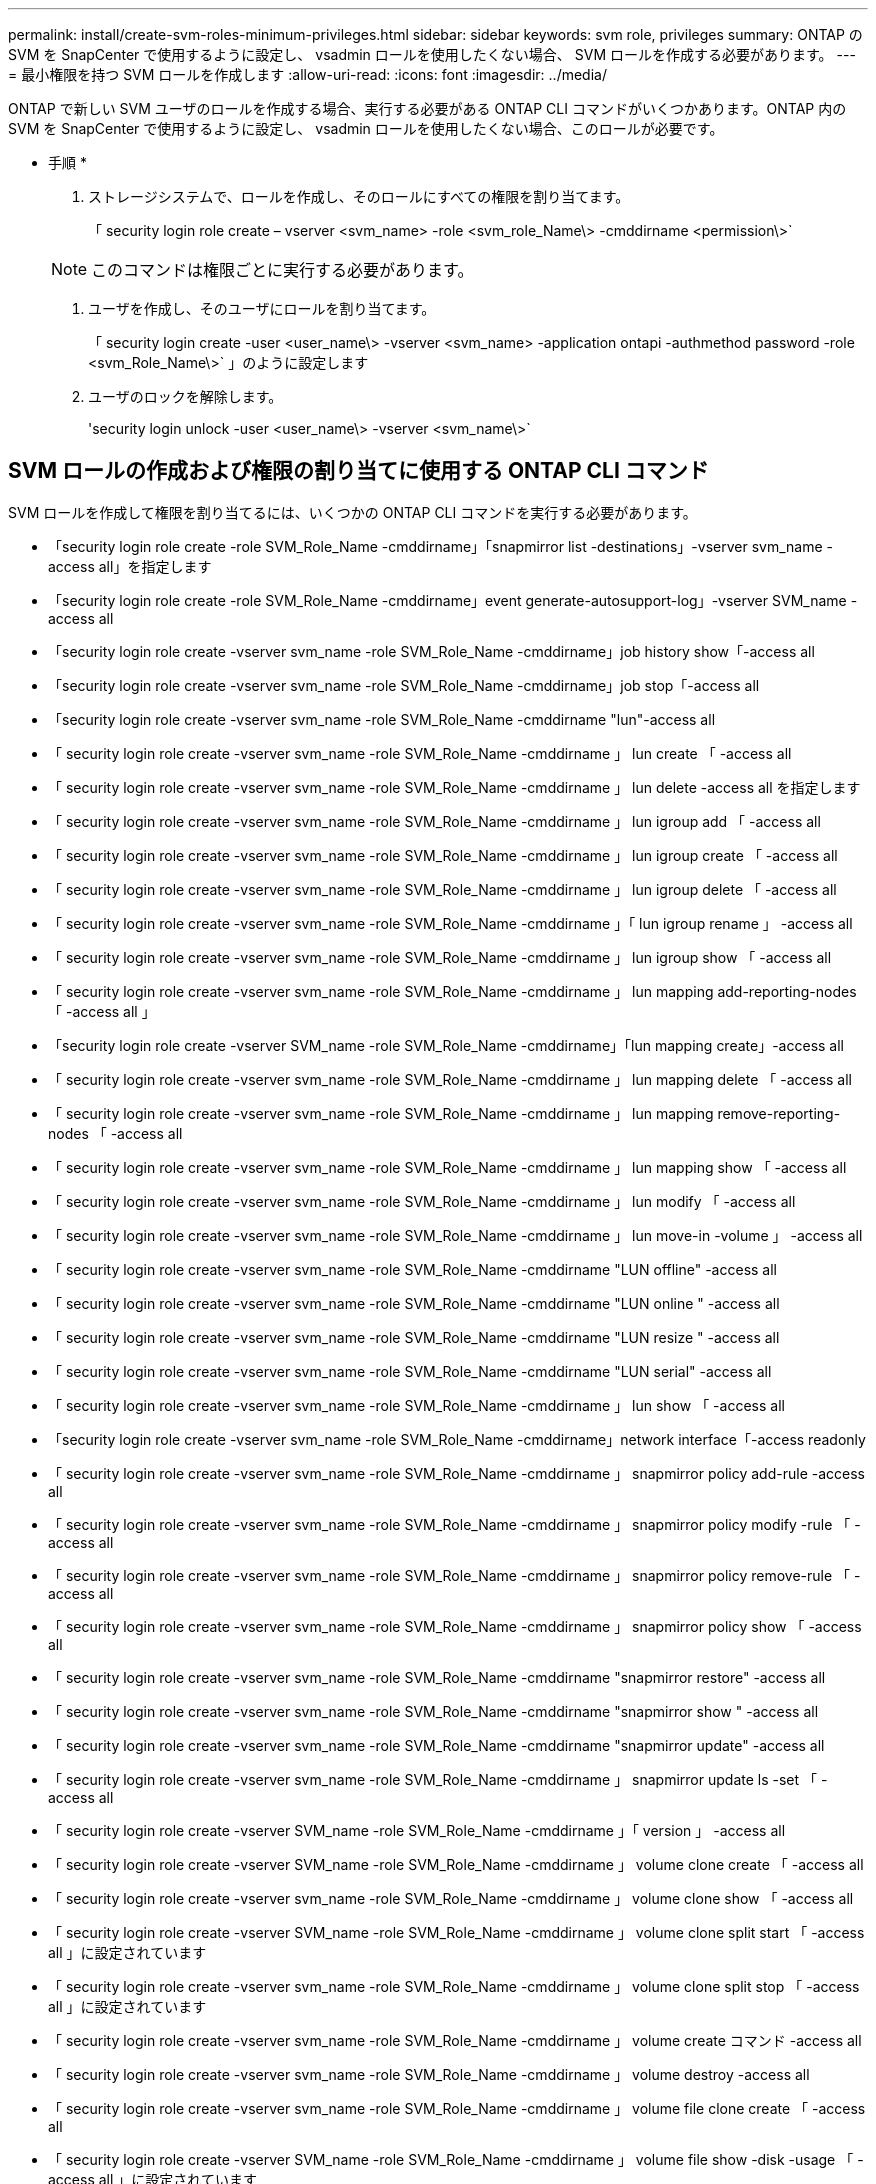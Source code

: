 ---
permalink: install/create-svm-roles-minimum-privileges.html 
sidebar: sidebar 
keywords: svm role, privileges 
summary: ONTAP の SVM を SnapCenter で使用するように設定し、 vsadmin ロールを使用したくない場合、 SVM ロールを作成する必要があります。 
---
= 最小権限を持つ SVM ロールを作成します
:allow-uri-read: 
:icons: font
:imagesdir: ../media/


[role="lead"]
ONTAP で新しい SVM ユーザのロールを作成する場合、実行する必要がある ONTAP CLI コマンドがいくつかあります。ONTAP 内の SVM を SnapCenter で使用するように設定し、 vsadmin ロールを使用したくない場合、このロールが必要です。

* 手順 *

. ストレージシステムで、ロールを作成し、そのロールにすべての権限を割り当てます。
+
「 security login role create – vserver <svm_name> -role <svm_role_Name\> -cmddirname <permission\>`

+

NOTE: このコマンドは権限ごとに実行する必要があります。

. ユーザを作成し、そのユーザにロールを割り当てます。
+
「 security login create -user <user_name\> -vserver <svm_name> -application ontapi -authmethod password -role <svm_Role_Name\>` 」のように設定します

. ユーザのロックを解除します。
+
'security login unlock -user <user_name\> -vserver <svm_name\>`





== SVM ロールの作成および権限の割り当てに使用する ONTAP CLI コマンド

SVM ロールを作成して権限を割り当てるには、いくつかの ONTAP CLI コマンドを実行する必要があります。

* 「security login role create -role SVM_Role_Name -cmddirname」「snapmirror list -destinations」-vserver svm_name -access all」を指定します
* 「security login role create -role SVM_Role_Name -cmddirname」event generate-autosupport-log」-vserver SVM_name -access all
* 「security login role create -vserver svm_name -role SVM_Role_Name -cmddirname」job history show「-access all
* 「security login role create -vserver svm_name -role SVM_Role_Name -cmddirname」job stop「-access all
* 「security login role create -vserver svm_name -role SVM_Role_Name -cmddirname "lun"-access all
* 「 security login role create -vserver svm_name -role SVM_Role_Name -cmddirname 」 lun create 「 -access all
* 「 security login role create -vserver svm_name -role SVM_Role_Name -cmddirname 」 lun delete -access all を指定します
* 「 security login role create -vserver svm_name -role SVM_Role_Name -cmddirname 」 lun igroup add 「 -access all
* 「 security login role create -vserver svm_name -role SVM_Role_Name -cmddirname 」 lun igroup create 「 -access all
* 「 security login role create -vserver svm_name -role SVM_Role_Name -cmddirname 」 lun igroup delete 「 -access all
* 「 security login role create -vserver svm_name -role SVM_Role_Name -cmddirname 」「 lun igroup rename 」 -access all
* 「 security login role create -vserver svm_name -role SVM_Role_Name -cmddirname 」 lun igroup show 「 -access all
* 「 security login role create -vserver svm_name -role SVM_Role_Name -cmddirname 」 lun mapping add-reporting-nodes 「 -access all 」
* 「security login role create -vserver SVM_name -role SVM_Role_Name -cmddirname」「lun mapping create」-access all
* 「 security login role create -vserver svm_name -role SVM_Role_Name -cmddirname 」 lun mapping delete 「 -access all
* 「 security login role create -vserver svm_name -role SVM_Role_Name -cmddirname 」 lun mapping remove-reporting-nodes 「 -access all
* 「 security login role create -vserver svm_name -role SVM_Role_Name -cmddirname 」 lun mapping show 「 -access all
* 「 security login role create -vserver svm_name -role SVM_Role_Name -cmddirname 」 lun modify 「 -access all
* 「 security login role create -vserver svm_name -role SVM_Role_Name -cmddirname 」 lun move-in -volume 」 -access all
* 「 security login role create -vserver svm_name -role SVM_Role_Name -cmddirname "LUN offline" -access all
* 「 security login role create -vserver svm_name -role SVM_Role_Name -cmddirname "LUN online " -access all
* 「 security login role create -vserver svm_name -role SVM_Role_Name -cmddirname "LUN resize " -access all
* 「 security login role create -vserver svm_name -role SVM_Role_Name -cmddirname "LUN serial" -access all
* 「 security login role create -vserver svm_name -role SVM_Role_Name -cmddirname 」 lun show 「 -access all
* 「security login role create -vserver svm_name -role SVM_Role_Name -cmddirname」network interface「-access readonly
* 「 security login role create -vserver svm_name -role SVM_Role_Name -cmddirname 」 snapmirror policy add-rule -access all
* 「 security login role create -vserver svm_name -role SVM_Role_Name -cmddirname 」 snapmirror policy modify -rule 「 -access all
* 「 security login role create -vserver svm_name -role SVM_Role_Name -cmddirname 」 snapmirror policy remove-rule 「 -access all
* 「 security login role create -vserver svm_name -role SVM_Role_Name -cmddirname 」 snapmirror policy show 「 -access all
* 「 security login role create -vserver svm_name -role SVM_Role_Name -cmddirname "snapmirror restore" -access all
* 「 security login role create -vserver svm_name -role SVM_Role_Name -cmddirname "snapmirror show " -access all
* 「 security login role create -vserver svm_name -role SVM_Role_Name -cmddirname "snapmirror update" -access all
* 「 security login role create -vserver svm_name -role SVM_Role_Name -cmddirname 」 snapmirror update ls -set 「 -access all
* 「 security login role create -vserver SVM_name -role SVM_Role_Name -cmddirname 」「 version 」 -access all
* 「 security login role create -vserver SVM_name -role SVM_Role_Name -cmddirname 」 volume clone create 「 -access all
* 「 security login role create -vserver svm_name -role SVM_Role_Name -cmddirname 」 volume clone show 「 -access all
* 「 security login role create -vserver SVM_name -role SVM_Role_Name -cmddirname 」 volume clone split start 「 -access all 」に設定されています
* 「 security login role create -vserver svm_name -role SVM_Role_Name -cmddirname 」 volume clone split stop 「 -access all 」に設定されています
* 「 security login role create -vserver svm_name -role SVM_Role_Name -cmddirname 」 volume create コマンド -access all
* 「 security login role create -vserver svm_name -role SVM_Role_Name -cmddirname 」 volume destroy -access all
* 「 security login role create -vserver svm_name -role SVM_Role_Name -cmddirname 」 volume file clone create 「 -access all
* 「 security login role create -vserver SVM_name -role SVM_Role_Name -cmddirname 」 volume file show -disk -usage 「 -access all 」に設定されています
* 「 security login role create -vserver svm_name -role SVM_Role_Name -cmddirname 」 volume modify コマンド -access all `
* 「 security login role create -vserver svm_name -role SVM_Role_Name -cmddirname 」 volume offline 「 -access all
* 「 security login role create -vserver svm_name -role SVM_Role_Name -cmddirname 」 volume online 「 -access all
* 「 security login role create -vserver svm_name -role SVM_Role_Name -cmddirname 」 volume qtree create 「 -access all
* 「 security login role create -vserver svm_name -role SVM_Role_Name -cmddirname 」 volume qtree delete 「 -access all
* 「 security login role create -vserver svm_name -role SVM_Role_Name -cmddirname 」 volume qtree modify 「 -access all
* 「 security login role create -vserver svm_name -role SVM_Role_Name -cmddirname 」 volume qtree show 「 -access all
* 「 security login role create -vserver svm_name -role SVM_Role_Name -cmddirname 」 volume restrict 「 -access all
* 「 security login role create -vserver svm_name -role SVM_Role_Name -cmddirname 」 volume show コマンド「 -access all 」
* 「 security login role create -vserver svm_name -role SVM_Role_Name -cmddirname 」 volume snapshot create 「 -access all
* 「 security login role create -vserver svm_name -role SVM_Role_Name -cmddirname 」 volume snapshot delete 「 -access all
* 「 security login role create -vserver svm_name -role SVM_Role_Name -cmddirname 」 volume snapshot modify 「 -access all
* 「 security login role create -vserver SVM_name -role SVM_Role_Name -cmddirname 」 volume snapshot rename 「 -access all
* 「 security login role create -vserver svm_name -role SVM_Role_Name -cmddirname 」 volume snapshot restore コマンド -access all
* 「 security login role create -vserver svm_name -role SVM_Role_Name -cmddirname 」 volume snapshot restore -file 「 -access all
* 「 security login role create -vserver svm_name -role SVM_Role_Name -cmddirname 」 volume snapshot show 「 -access all
* 「 security login role create -vserver svm_name -role SVM_Role_Name -cmddirname 」 volume unmount 「 -access all
* 「 security login role create -vserver svm_name -role SVM_Role_Name -cmddirname 」 vserver cifs share create 「 -access all
* 「 security login role create -vserver svm_name -role SVM_Role_Name -cmddirname 」 vserver cifs share delete 「 -access all
* 「 security login role create -vserver svm_name -role SVM_Role_Name -cmddirname 」 vserver cifs share show 「 -access all
* 「 security login role create -vserver svm_name -role SVM_Role_Name -cmddirname 」 vserver cifs show 「 -access all
* 「 security login role create -vserver svm_name -role SVM_Role_Name -cmddirname 」 vserver export-policy create 「 -access all
* 「 security login role create -vserver svm_name -role SVM_Role_Name -cmddirname 」 vserver export-policy delete 「 -access all
* 「 security login role create -vserver svm_name -role SVM_Role_Name -cmddirname 」 vserver export-policy rule create 「 -access all
* 「 security login role create -vserver SVM_name -role SVM_Role_Name -cmddirname 」 vserver export-policy rule show 「 -access all 」
* 「security login role create -vserver svm_name -role SVM_Role_Name -cmddirname」vserver export-policy show「-access all
* 「security login role create -vserver svm_name -role SVM_Role_Name -cmddirname」vserver iscsi connection show「-access all」
* 「 security login role create -vserver SVM_name -role SVM_Role_Name -cmddirname 」 vserver 「 -access readonly
* 「 security login role create -vserver svm_name -role SVM_Role_Name -cmddirname 」 vserver export-policy 「 -access all
* 「 security login role create -vserver svm_name -role SVM_Role_Name -cmddirname 」 vserver iscsi 「 -access all
* 「security login role create -vserver svm_name -role SVM_Role_Name -cmddirname」volume clone split status「-access all」を指定します

